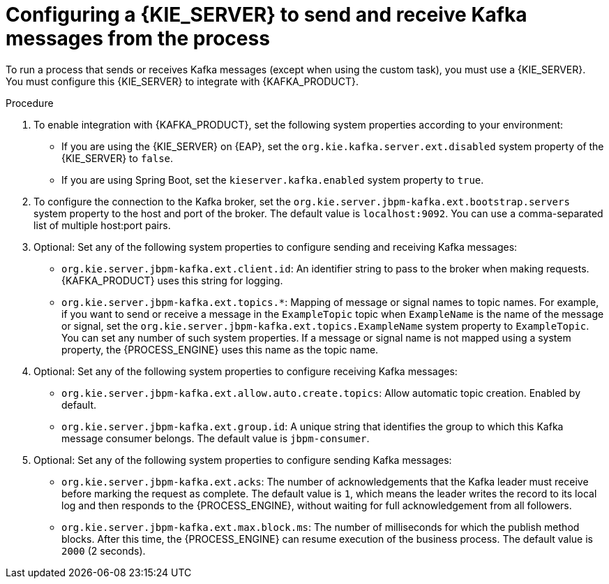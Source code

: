 [id='kieserver-kafka-proc_{context}']
= Configuring a {KIE_SERVER} to send and receive Kafka messages from the process

To run a process that sends or receives Kafka messages (except when using the custom task), you must use a {KIE_SERVER}. You must configure this {KIE_SERVER} to integrate with {KAFKA_PRODUCT}.

.Procedure

. To enable integration with {KAFKA_PRODUCT}, set the following system properties according to your environment:
** If you are using the {KIE_SERVER} on {EAP}, set the `org.kie.kafka.server.ext.disabled` system property of the {KIE_SERVER} to `false`.
** If you are using Spring Boot, set the `kieserver.kafka.enabled` system property to `true`.
+
. To configure the connection to the Kafka broker, set the `org.kie.server.jbpm-kafka.ext.bootstrap.servers` system property to the host and port of the broker. The default value is `localhost:9092`. You can use a comma-separated list of multiple host:port pairs.
. Optional: Set any of the following system properties to configure sending and receiving Kafka messages:
** `org.kie.server.jbpm-kafka.ext.client.id`: An identifier string to pass to the broker when making requests. {KAFKA_PRODUCT} uses this string for logging.
** `org.kie.server.jbpm-kafka.ext.topics.*`: Mapping of message or signal names to topic names. For example, if you want to send or receive a message in the `ExampleTopic` topic when `ExampleName` is the name of the message or signal, set the `org.kie.server.jbpm-kafka.ext.topics.ExampleName` system property to `ExampleTopic`. You can set any number of such system properties. If a message or signal name is not mapped using a system property, the {PROCESS_ENGINE} uses this name as the topic name.
. Optional: Set any of the following system properties to configure receiving Kafka messages:
** `org.kie.server.jbpm-kafka.ext.allow.auto.create.topics`: Allow automatic topic creation. Enabled by default.
** `org.kie.server.jbpm-kafka.ext.group.id`: A unique string that identifies the group to which this Kafka message consumer belongs. The default value is `jbpm-consumer`.
. Optional: Set any of the following system properties to configure sending Kafka messages:
** `org.kie.server.jbpm-kafka.ext.acks`: The number of acknowledgements that the Kafka leader must receive before marking the request as complete. The default value is `1`, which means the leader writes the record to its local log and then responds to the {PROCESS_ENGINE}, without waiting for full acknowledgement from all followers.
** `org.kie.server.jbpm-kafka.ext.max.block.ms`: The number of milliseconds for which the publish method blocks. After this time, the {PROCESS_ENGINE} can resume execution of the business process. The default value is `2000` (2 seconds).

